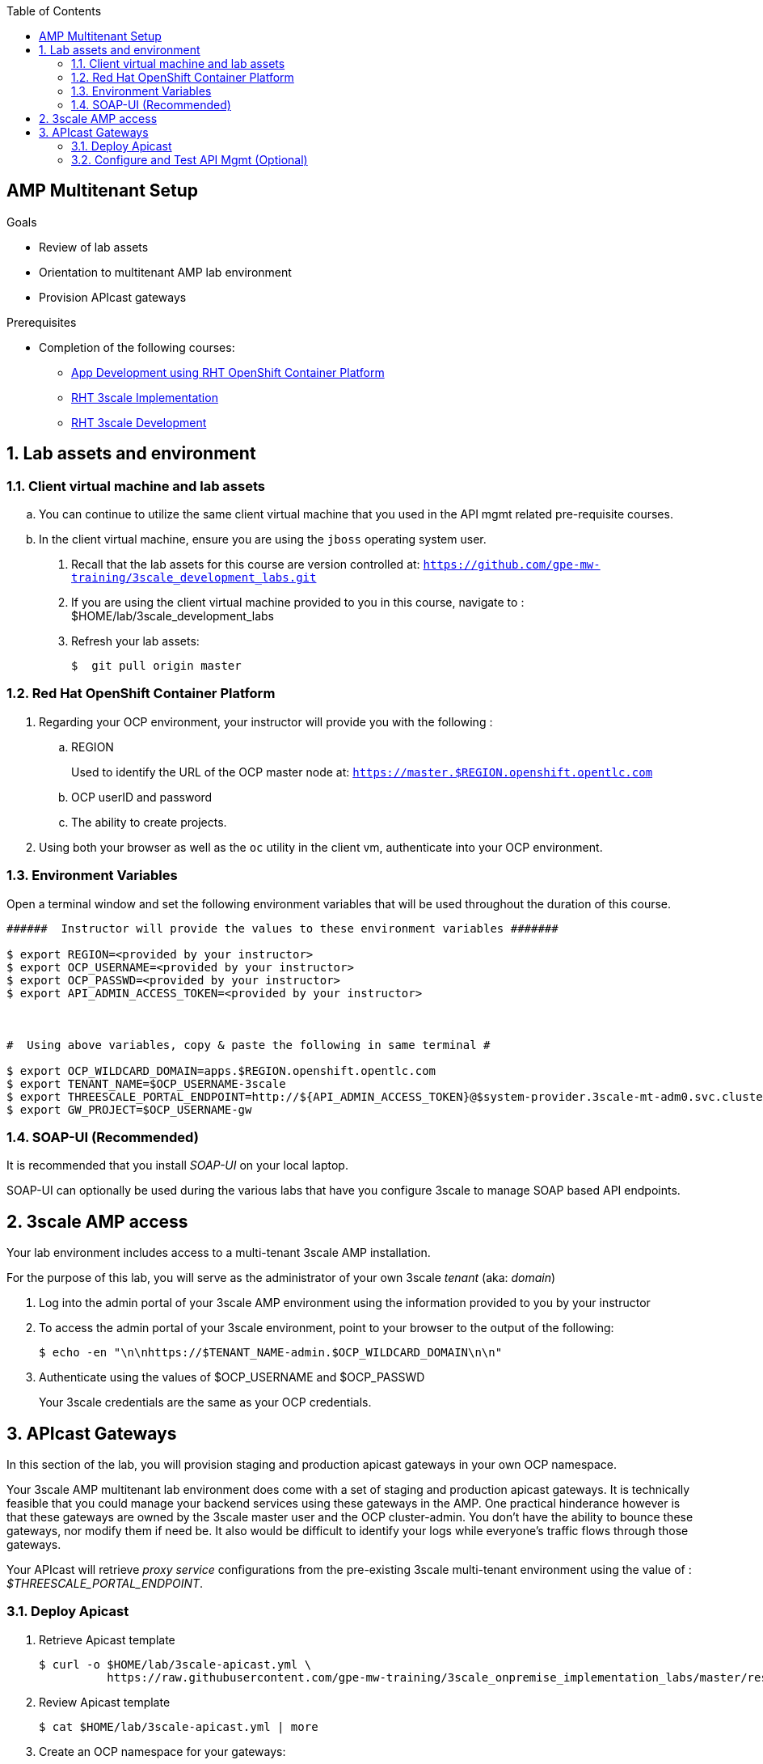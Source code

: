 :scrollbar:
:data-uri:
:toc2:
:linkattrs:


== AMP Multitenant Setup

.Goals

* Review of lab assets
* Orientation to multitenant AMP lab environment
* Provision APIcast gateways

.Prerequisites
* Completion of the following courses:
** link:https://learning.redhat.com/course/view.php?id=739[App Development using RHT OpenShift Container Platform]
** link:https://learning.redhat.com/course/view.php?id=977[RHT 3scale Implementation]
** link:https://learning.redhat.com/course/view.php?id=1121[RHT 3scale Development]


:numbered:


== Lab assets and environment

=== Client virtual machine and lab assets
.. You can continue to  utilize the same client virtual machine that you used in the API mgmt related pre-requisite courses.
.. In the client virtual machine, ensure you are using the `jboss` operating system user.

. Recall that the lab assets for this course are version controlled at:  `https://github.com/gpe-mw-training/3scale_development_labs.git`
. If you are using the client virtual machine provided to you in this course, navigate to :  $HOME/lab/3scale_development_labs
. Refresh your lab assets:
+
-----

$  git pull origin master
-----

=== Red Hat OpenShift Container Platform

. Regarding your OCP environment, your instructor will provide you with the following :

.. REGION
+
Used to identify the URL of the OCP master node at: `https://master.$REGION.openshift.opentlc.com`
.. OCP userID and password
.. The ability to create projects.

. Using both your browser as well as the `oc` utility in the client vm, authenticate into your OCP environment.

=== Environment Variables


Open a terminal window and set the following environment variables that will be used throughout the duration of this course.

ifdef::showscript[]
If student lab environment and 3scale tenants were provisioned using the ocp-workload-rhte-mw-api-mesh ansible role, then student details can be found in:

/tmp/3scale_tenants/user_info_file.txt

endif::showscript[]

-----
######  Instructor will provide the values to these environment variables #######

$ export REGION=<provided by your instructor>
$ export OCP_USERNAME=<provided by your instructor>
$ export OCP_PASSWD=<provided by your instructor>
$ export API_ADMIN_ACCESS_TOKEN=<provided by your instructor>



#  Using above variables, copy & paste the following in same terminal #

$ export OCP_WILDCARD_DOMAIN=apps.$REGION.openshift.opentlc.com
$ export TENANT_NAME=$OCP_USERNAME-3scale
$ export THREESCALE_PORTAL_ENDPOINT=http://${API_ADMIN_ACCESS_TOKEN}@$system-provider.3scale-mt-adm0.svc.cluster.local:8080
$ export GW_PROJECT=$OCP_USERNAME-gw
-----

=== SOAP-UI (Recommended)

It is recommended that you install _SOAP-UI_ on your local laptop.

SOAP-UI can optionally be used during the various labs that have you configure 3scale to manage SOAP based API endpoints.

== 3scale AMP access


Your lab environment includes access to a multi-tenant 3scale AMP installation.

For the purpose of this lab, you will serve as the administrator of your own 3scale _tenant_ (aka: _domain_)

. Log into the admin portal of your 3scale AMP environment using the information provided to you by your instructor

. To access the admin portal of your 3scale environment, point to your browser to the output of the following:
+
-----
$ echo -en "\n\nhttps://$TENANT_NAME-admin.$OCP_WILDCARD_DOMAIN\n\n"
-----

. Authenticate using the values of $OCP_USERNAME and $OCP_PASSWD
+
Your 3scale credentials are the same as your OCP credentials.


== APIcast Gateways

In this section of the lab, you will provision staging and production apicast gateways in your own OCP namespace.

Your 3scale AMP multitenant lab environment does come with a set of staging and production apicast gateways.
It is technically feasible that you could manage your backend services using these gateways in the AMP.
One practical hinderance however is that these gateways are owned by the 3scale master user and the OCP cluster-admin.
You don't have the ability to bounce these gateways, nor modify them if need be.
It also would be difficult to identify your logs while everyone's traffic flows through those gateways.

Your APIcast will retrieve _proxy service_ configurations from the pre-existing 3scale multi-tenant environment using the value of :  _$THREESCALE_PORTAL_ENDPOINT_.

=== Deploy Apicast

. Retrieve Apicast template
+
-----
$ curl -o $HOME/lab/3scale-apicast.yml \
          https://raw.githubusercontent.com/gpe-mw-training/3scale_onpremise_implementation_labs/master/resources/rhte/3scale-apicast.yml
-----

. Review Apicast template
+
-----
$ cat $HOME/lab/3scale-apicast.yml | more
-----

. Create an OCP namespace for your gateways:
+
-----
$ oc new-project $GW_PROJECT \
     --display-name="$GW_PROJECT" \
     --description="APICast gateways"
-----

. Create Apicast staging related resources in OpenShift:
+
-----
$ oc new-app \
     -f $HOME/lab/3scale-apicast.yml \
     --param THREESCALE_PORTAL_ENDPOINT=$THREESCALE_PORTAL_ENDPOINT \
     --param APP_NAME=stage-apicast \
     --param ROUTE_NAME=catalog-stage-apicast-$OCP_USERNAME \
     --param WILDCARD_DOMAIN=$OCP_WILDCARD_DOMAIN \
     --param THREESCALE_DEPLOYMENT_ENV=sandbox \
     --param APICAST_CONFIGURATION_LOADER=lazy \
     --param APICAST_IMAGE_URL=registry.access.redhat.com/3scale-amp22/apicast-gateway:1.8 \
     -n $GW_PROJECT > $HOME/lab/stage-apicast_details.txt
-----

. Create Apicast production related resources in OpenShift:
+
-----
$ oc new-app \
     -f $HOME/lab/3scale-apicast.yml \
     --param THREESCALE_PORTAL_ENDPOINT=$THREESCALE_PORTAL_ENDPOINT \
     --param APP_NAME=prod-apicast \
     --param ROUTE_NAME=catalog-prod-apicast-$OCP_USERNAME \
     --param WILDCARD_DOMAIN=$OCP_WILDCARD_DOMAIN \
     --param THREESCALE_DEPLOYMENT_ENV=production \
     --param APICAST_CONFIGURATION_LOADER=lazy \
     --param APICAST_IMAGE_URL=registry.access.redhat.com/3scale-amp22/apicast-gateway:1.8 \
     -n $GW_PROJECT > $HOME/lab/prod-apicast_details.txt
-----

. Resume the paused deploy objects:
+
-----
$ oc rollout resume deploy stage-apicast prod-apicast -n $GW_PROJECT
-----


=== Configure and Test API Mgmt (Optional)

In this section of the lab, you can optionally smoke test the management of any RESTful service of your choice using your 3scale AMP and APIcast gateways.

As backend services, you can use the same ones (ie:  helloworld _swarm_ or _vertx_ based services) used in the pre-req courses.
